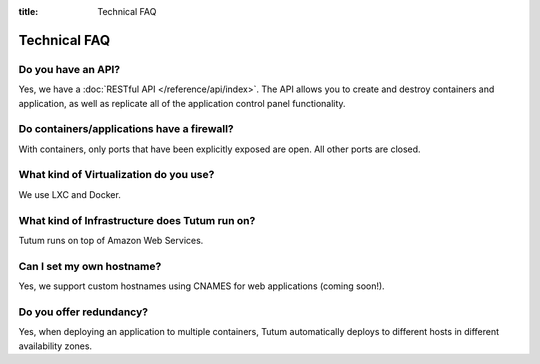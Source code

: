 :title: Technical FAQ

Technical FAQ
=============

Do you have an API?
-------------------

Yes, we have a :doc:`RESTful API </reference/api/index>`. The API allows you to create and destroy containers and application,
as well as replicate all of the application control panel functionality.


Do containers/applications have a firewall?
-------------------------------------------

With containers, only ports that have been explicitly exposed are open. All other ports are closed.


What kind of Virtualization do you use?
---------------------------------------

We use LXC and Docker.


What kind of Infrastructure does Tutum run on?
----------------------------------------------

Tutum runs on top of Amazon Web Services.


Can I set my own hostname?
-------------------------

Yes, we support custom hostnames using CNAMES for web applications (coming soon!).


Do you offer redundancy?
------------------------

Yes, when deploying an application to multiple containers, Tutum automatically deploys to different hosts in different availability zones. 
